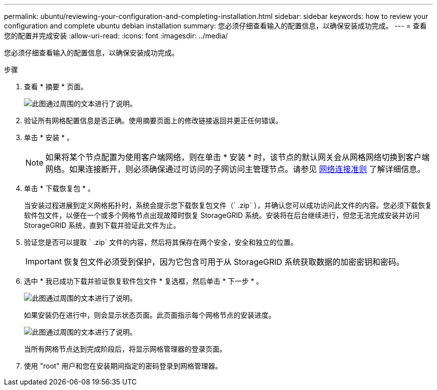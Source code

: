 ---
permalink: ubuntu/reviewing-your-configuration-and-completing-installation.html 
sidebar: sidebar 
keywords: how to review your configuration and complete ubuntu debian installation 
summary: 您必须仔细查看输入的配置信息，以确保安装成功完成。 
---
= 查看您的配置并完成安装
:allow-uri-read: 
:icons: font
:imagesdir: ../media/


[role="lead"]
您必须仔细查看输入的配置信息，以确保安装成功完成。

.步骤
. 查看 * 摘要 * 页面。
+
image::../media/11_gmi_installer_summary_page.gif[此图通过周围的文本进行了说明。]

. 验证所有网格配置信息是否正确。使用摘要页面上的修改链接返回并更正任何错误。
. 单击 * 安装 * 。
+

NOTE: 如果将某个节点配置为使用客户端网络，则在单击 * 安装 * 时，该节点的默认网关会从网格网络切换到客户端网络。如果连接断开，则必须确保通过可访问的子网访问主管理节点。请参见 xref:../network/index.adoc[网络连接准则] 了解详细信息。

. 单击 * 下载恢复包 * 。
+
当安装过程进展到定义网格拓扑时，系统会提示您下载恢复包文件（` .zip` ），并确认您可以成功访问此文件的内容。您必须下载恢复软件包文件，以便在一个或多个网格节点出现故障时恢复 StorageGRID 系统。安装将在后台继续进行，但您无法完成安装并访问 StorageGRID 系统，直到下载并验证此文件为止。

. 验证您是否可以提取 ` .zip` 文件的内容，然后将其保存在两个安全，安全和独立的位置。
+

IMPORTANT: 恢复包文件必须受到保护，因为它包含可用于从 StorageGRID 系统获取数据的加密密钥和密码。

. 选中 * 我已成功下载并验证恢复软件包文件 * 复选框，然后单击 * 下一步 * 。
+
image::../media/download_recovery_package.gif[此图通过周围的文本进行了说明。]

+
如果安装仍在进行中，则会显示状态页面。此页面指示每个网格节点的安装进度。

+
image::../media/12_gmi_installer_status_page.gif[此图通过周围的文本进行了说明。]

+
当所有网格节点达到完成阶段后，将显示网格管理器的登录页面。

. 使用 "root" 用户和您在安装期间指定的密码登录到网格管理器。

